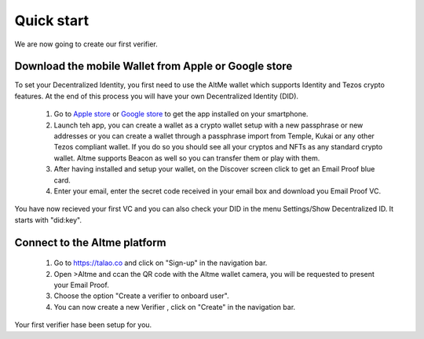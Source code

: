 Quick start
===========

We are now going to create our first verifier.

Download the mobile Wallet from Apple or Google store
------------------------------------------------------

To set your Decentralized Identity, you first need to use the AltMe wallet which supports Identity and Tezos crypto features. At the end of this process you will have your own Decentralized Identity (DID).

 1) Go to `Apple store <https://apps.apple.com/fr/app/altme/id1633216869>`_ or `Google store <https://play.google.com/store/apps/details?id=co.altme.alt.me.altme>`_ to get the app installed on your smartphone.
 2) Launch teh app, you can create a wallet as a crypto wallet setup with a new passphrase or new addresses or you can create a wallet through a passphrase import from Temple, Kukai or any other Tezos compliant wallet. If you do so you should see all your cryptos and NFTs as any standard crypto wallet. Altme supports Beacon as well so you can transfer them or play with them.
 3) After having installed and setup your wallet, on the Discover screen click to get an Email Proof blue card.
 4) Enter your email, enter the secret code received in your email box and download you Email Proof VC. 

You have now recieved your first VC and you can also check your DID in the menu Settings/Show Decentralized ID. It starts with "did:key". 

Connect to the Altme platform
------------------------------

 1) Go to https://talao.co and click on "Sign-up" in the navigation bar.
 2) Open >Altme and ccan the QR code with the Altme wallet camera,  you will be requested to present your Email Proof.
 3) Choose the option "Create a verifier to onboard user".
 4) You can now create a new Verifier , click on "Create" in the navigation bar.

Your first verifier hase been setup for you.